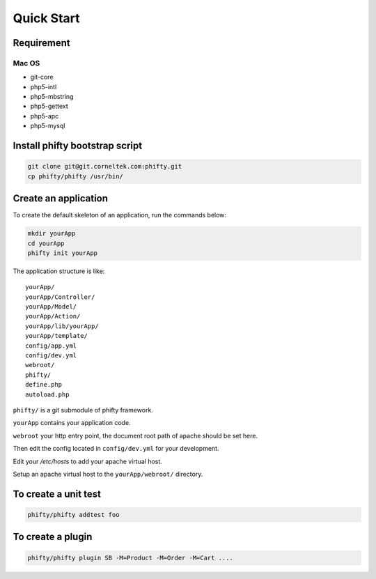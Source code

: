 Quick Start
===========


Requirement
-----------

Mac OS
~~~~~~

* git-core
* php5-intl
* php5-mbstring
* php5-gettext
* php5-apc
* php5-mysql

Install phifty bootstrap script
-------------------------------

.. code-block:: bash

    git clone git@git.corneltek.com:phifty.git
    cp phifty/phifty /usr/bin/

Create an application
---------------------

To create the default skeleton of an application, run the commands below:

.. code-block:: bash

    mkdir yourApp
    cd yourApp
    phifty init yourApp

The application structure is like:

:: 

    yourApp/
    yourApp/Controller/
    yourApp/Model/
    yourApp/Action/
    yourApp/lib/yourApp/
    yourApp/template/
    config/app.yml
    config/dev.yml
    webroot/
    phifty/
    define.php
    autoload.php

``phifty/`` is a git submodule of phifty framework.

``yourApp`` contains your application code.

``webroot`` your http entry point, the document root path of apache should be set here.


Then edit the config located in ``config/dev.yml`` for your development.

Edit your `/etc/hosts` to add your apache virtual host.

Setup an apache virtual host to the ``yourApp/webroot/`` directory.


To create a unit test
---------------------

.. code-block:: bash

    phifty/phifty addtest foo

To create a plugin
------------------

.. code-block:: bash

    phifty/phifty plugin SB -M=Product -M=Order -M=Cart ....

